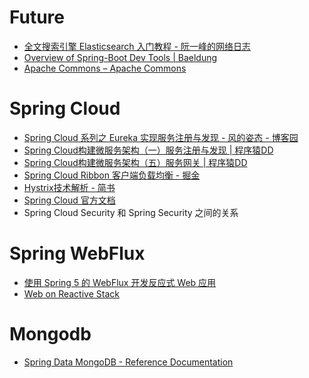 * Future
  + [[http://www.ruanyifeng.com/blog/2017/08/elasticsearch.html][全文搜索引擎 Elasticsearch 入门教程 - 阮一峰的网络日志]]
  + [[https://www.baeldung.com/spring-boot-devtools][Overview of Spring-Boot Dev Tools | Baeldung]]
  + [[https://commons.apache.org/][Apache Commons – Apache Commons]]
    
* Spring Cloud
  + [[https://www.cnblogs.com/fengzheng/p/10603672.html][Spring Cloud 系列之 Eureka 实现服务注册与发现 - 风的姿态 - 博客园]]
  + [[http://blog.didispace.com/springcloud1/][Spring Cloud构建微服务架构（一）服务注册与发现 | 程序猿DD]]
  + [[http://blog.didispace.com/springcloud5/][Spring Cloud构建微服务架构（五）服务网关 | 程序猿DD]]
  + [[https://juejin.im/post/5adee863f265da0b7527c26e][Spring Cloud Ribbon 客户端负载均衡 - 掘金]]
  + [[https://www.jianshu.com/p/3e11ac385c73][Hystrix技术解析 - 简书]]
  + [[https://cloud.spring.io/spring-cloud-static/Greenwich.SR3/single/spring-cloud.html#_spring_cloud_commons_common_abstractions][Spring Cloud 官方文档]]
  + Spring Cloud Security 和 Spring Security 之间的关系

* Spring WebFlux
  + [[https://www.ibm.com/developerworks/cn/java/spring5-webflux-reactive/index.html][使用 Spring 5 的 WebFlux 开发反应式 Web 应用]]
  + [[https://docs.spring.io/spring/docs/current/spring-framework-reference/web-reactive.html][Web on Reactive Stack]]

* Mongodb
  + [[https://docs.spring.io/spring-data/mongodb/docs/2.2.3.RELEASE/reference/html/#reference][Spring Data MongoDB - Reference Documentation]]


